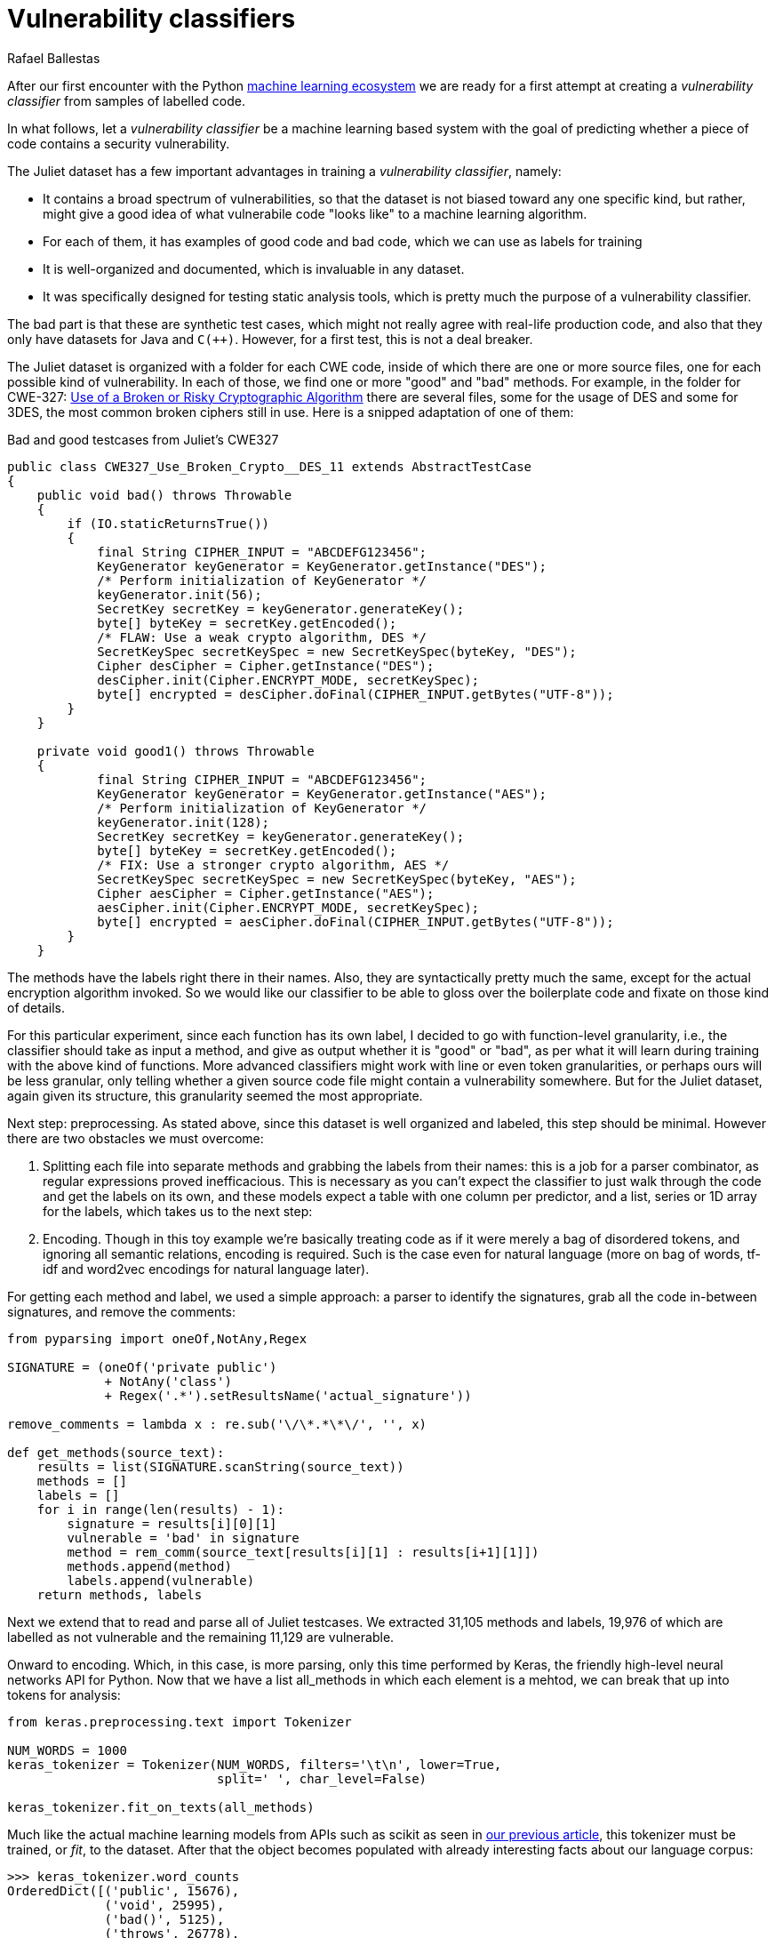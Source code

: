 :slug: vulnerability-classifier/
:date: 2019-10-04
:subtitle: A pipeline to classify vulnerable code
:category: machine-learning
:tags: machine learning, security, code
:image: cover.png
:alt: Photo by Rishi Deep on Unsplash: https://unsplash.com/photos/WiCvC9u7OpE
:description: A simple attempt at defining a vulnerability classifier using naive categorical encoding, a basic neural network with a single hidden layer, produces 86% accuracy on the artificial Java Juliet dataset. Later on we will optimize and adapt these steps to build our own classifier.
:keywords: Machine learning, Neural Network, Encoding, Parsing, Classifier, Vulnerability
:author: Rafael Ballestas
:writer: raballestasr
:name: Rafael Ballestas
:about1: Mathematician
:about2: with an itch for CS
:source-highlighter: pygments

= Vulnerability classifiers

After our first encounter with the +Python+
link:../regression-digression[machine learning ecosystem]
we are ready for a first attempt at
creating a _vulnerability classifier_
from samples of labelled code.

In what follows, let a _vulnerability classifier_
be a machine learning based system
with the goal of predicting whether a piece of code
contains a security vulnerability.

The Juliet dataset has a few important advantages
in training a _vulnerability classifier_, namely:

* It contains a broad spectrum of vulnerabilities,
so that the dataset is not biased toward any one specific kind,
but rather, might give a good idea of what
vulnerabile code "looks like" to a machine learning algorithm.

* For each of them, it has examples of good code and bad code,
which we can use as labels for training

* It is well-organized and documented,
which is invaluable in any dataset.

* It was specifically designed for testing static analysis tools,
which is pretty much the purpose of a vulnerability classifier.

The bad part is that these are synthetic test cases,
which might not really agree with real-life production code,
and also that they only have datasets for +Java+ and `C(++)`.
However, for a first test, this is not a deal breaker.

The Juliet dataset is organized
with a folder for each +CWE+ code,
inside of which there are one or more source files,
one for each possible kind of vulnerability.
In each of those, we find one or more "good" and "bad" methods.
For example, in the folder for +CWE-327:+
link:https://cwe.mitre.org/data/definitions/327.html[Use of a Broken or Risky Cryptographic Algorithm]
there are several files,
some for the usage of +DES+ and some for +3DES+,
the most common broken ciphers still in use.
Here is a snipped adaptation of one of them:

.Bad and good testcases from Juliet's CWE327
[source, java]
----
public class CWE327_Use_Broken_Crypto__DES_11 extends AbstractTestCase
{
    public void bad() throws Throwable
    {
        if (IO.staticReturnsTrue())
        {
            final String CIPHER_INPUT = "ABCDEFG123456";
            KeyGenerator keyGenerator = KeyGenerator.getInstance("DES");
            /* Perform initialization of KeyGenerator */
            keyGenerator.init(56);
            SecretKey secretKey = keyGenerator.generateKey();
            byte[] byteKey = secretKey.getEncoded();
            /* FLAW: Use a weak crypto algorithm, DES */
            SecretKeySpec secretKeySpec = new SecretKeySpec(byteKey, "DES");
            Cipher desCipher = Cipher.getInstance("DES");
            desCipher.init(Cipher.ENCRYPT_MODE, secretKeySpec);
            byte[] encrypted = desCipher.doFinal(CIPHER_INPUT.getBytes("UTF-8"));
        }
    }

    private void good1() throws Throwable
    {
            final String CIPHER_INPUT = "ABCDEFG123456";
            KeyGenerator keyGenerator = KeyGenerator.getInstance("AES");
            /* Perform initialization of KeyGenerator */
            keyGenerator.init(128);
            SecretKey secretKey = keyGenerator.generateKey();
            byte[] byteKey = secretKey.getEncoded();
            /* FIX: Use a stronger crypto algorithm, AES */
            SecretKeySpec secretKeySpec = new SecretKeySpec(byteKey, "AES");
            Cipher aesCipher = Cipher.getInstance("AES");
            aesCipher.init(Cipher.ENCRYPT_MODE, secretKeySpec);
            byte[] encrypted = aesCipher.doFinal(CIPHER_INPUT.getBytes("UTF-8"));
        }
    }
----

The methods have the labels right there in their names.
Also, they are syntactically pretty much the same,
except for the actual encryption algorithm invoked.
So we would like our classifier to be able
to gloss over the boilerplate code and fixate on those kind of details.

For this particular experiment, since each function has its own label,
I decided to go with function-level granularity, i.e.,
the classifier should take as input a method,
and give as output whether it is "good" or "bad",
as per what it will learn during training with the above kind of functions.
More advanced classifiers might work with line or even token granularities,
or perhaps ours will be less granular,
only telling whether a given source code file
might contain a vulnerability somewhere.
But for the Juliet dataset, again given its structure,
this granularity seemed the most appropriate.

Next step: preprocessing.
As stated above, since this dataset is well organized and labeled,
this step should be minimal.
However there are two obstacles
we must overcome:

. Splitting each file into separate methods
and grabbing the labels from their names:
this is a job for a parser combinator,
as regular expressions proved inefficacious.
This is necessary as you can't expect the classifier
to just walk through the code and get the labels on its own,
and these models expect a table with one column per predictor,
and a list, series or +1D+ array for the labels,
which takes us to the next step:

. Encoding. Though in this toy example
we're basically treating code as if it were merely a bag of disordered tokens,
and ignoring all semantic relations,
encoding is required.
Such is the case even for natural language
(more on bag of words, tf-idf and
word2vec encodings for natural language later).

For getting each method and label,
we used a simple approach:
a parser to identify the signatures,
grab all the code in-between signatures,
and remove the comments:

[source, python]
----
from pyparsing import oneOf,NotAny,Regex

SIGNATURE = (oneOf('private public')
             + NotAny('class')
             + Regex('.*').setResultsName('actual_signature'))

remove_comments = lambda x : re.sub('\/\*.*\*\/', '', x)

def get_methods(source_text):
    results = list(SIGNATURE.scanString(source_text))
    methods = []
    labels = []
    for i in range(len(results) - 1):
        signature = results[i][0][1]
        vulnerable = 'bad' in signature
        method = rem_comm(source_text[results[i][1] : results[i+1][1]])
        methods.append(method)
        labels.append(vulnerable)
    return methods, labels
----

Next we extend that to read and parse all of Juliet testcases.
We extracted 31,105 methods and labels,
19,976 of which are labelled as not vulnerable
and the remaining 11,129 are vulnerable.

Onward to encoding. Which, in this case,
is more parsing, only this time performed by +Keras+,
the friendly high-level neural networks +API+ for +Python+.
Now that we have a list +all_methods+ in which each element
is a mehtod, we can break that up into tokens for analysis:

[source, python]
----
from keras.preprocessing.text import Tokenizer

NUM_WORDS = 1000
keras_tokenizer = Tokenizer(NUM_WORDS, filters='\t\n', lower=True,
                            split=' ', char_level=False)

keras_tokenizer.fit_on_texts(all_methods)
----

Much like the actual machine learning models
from +APIs+ such as +scikit+ as seen in
link:../digression-regression/[our previous article],
this tokenizer must be trained, or _fit_, to the dataset.
After that the object becomes populated with
already interesting facts about our language corpus:

[source, python]
----
>>> keras_tokenizer.word_counts
OrderedDict([('public', 15676),
             ('void', 25995),
             ('bad()', 5125),
             ('throws', 26778),
             ('throwable', 26746),
             ('{', 186876),
             ('switch', 1279),
             ('(7)', 405),
             ('case', 1415),
             ('7:', 555),
             ('messagedigest', 658),
             ('hash', 96),
             ('=', 127781),
             ('messagedigest.getinstance("sha-512");', 326),
             ('byte[]', 1250),
             ('hashvalue', 240),
             ('hash.digest("hash', 96),
----

Obviously the most popular tokens are
those appearign in the signature.
Maybe in an upcoming iteration
we should remove the signatures before
passing them to the tokenizer.
But ignoring those, it starts to be clear
that we're dealing with a security-focused dataset:
all the following tokens deal with hashing,
a common operation when dealing with sensitive data
that needs to be masked.

The +Keras+ tokenizer can perform
categorical encoding on these sequences, as well,
perhaps the most naive of all encodings.
It simply assings a natural number to each of the tokens,
and represents a string of them as the list of those numbers.

[source, python]
----
sequences = keras_tokenizer.texts_to_sequences(all_methods)
----

Thus the part of the method:

[source, python]
----
method = '''public void bad() throws Throwable{
switch (7){
case 7:
MessageDigest hash = MessageDigest.getInstance("SHA-512");
byte[] hashValue = hash.digest("hash me".getBytes("UTF-8"))'''
----

becomes the sequence:

[source, bash]
----
>>> sequences[0]
[24, 18, 69, 16, 17, 1, 230, 510, 1, 213, 446, 381, 845, 3, 534, 238,
567, 3, 846, 847, 568, 80, 237, 122, 123, 124, 80, 2, 2]
----

and we can recover its tokens using the +index_word+
attribute of the +keras_tokenizer+:

[source, bash]
----
>>> [keras_tokenizer.index_word[i] for i in sequences[0]]

['public', 'void', 'bad()', 'throws', 'throwable', '{',
 'switch', '(7)', '{', 'case', '7:', 'messagedigest', 'hash',...

----

Neural networks also expect features to be
vectors of the same size, so we need to pad these sequences
by filling them with zeros.
+Keras+ also provides a convenience function for this:

[source, python]
----
from keras.preprocessing.sequence import pad_sequences
PAD_SIZE = 40
padded_seqs = pad_sequences(sequences, maxlen=PAD_SIZE, padding='post')
----

Finally, we create our neural network.
It will be very simple:
input layer, one hidden layer, and the output layer.


[source, python]
----
from keras.models import Sequential
from keras.layers import Dense, Flatten
from keras.layers.embeddings import Embedding

MODEL = Sequential()
MODEL.add(Embedding(NUM_WORDS, 100, input_length=PAD_SIZE))
MODEL.add(Flatten())
MODEL.add(Dense(1, activation='sigmoid'))
MODEL.compile(optimizer='adam', loss='binary_crossentropy', metrics=['acc'])
----

The process is not that different from
specifying a link:../digression-regression/[scikit model],
we just add a few more lines, one per layer,
each with their (tunable) hyperparameters.
Finally we _compile_ the model,
where we define the loss function and the metrics, which,
here, are to maximize the accuracy of the classifier.

In order to validate our model,
it is good practice to reserve a smaller part of it (here 20%)
for testing purposes and use the remaining for training.
We can do that with +scikit+:

[source, python]
----
X_train, X_test, y_train, y_test = train_test_split(padded_seqs, all_labels,
                                                    test_size = 0.2,
                                                    random_state=0)
----

Finally we train our model:

[source, python]
----
MODEL.fit(X_train, y_train, epochs = 20, validation_split = 0.2)
----

And evaluate it using the reserved part of the dataset:

[source, python]
----
>>> MODEL.evaluate(X_test, y_test)
6221/6221 [==============================] - 0s 20us/step
[0.22666279486551333, 0.8609548304514416]
----

The first is the loss, and the second the accuracy.
An accuracy of 86% is not great compared to the state of the art,
but not terrible considering the overly simplistic approach.
